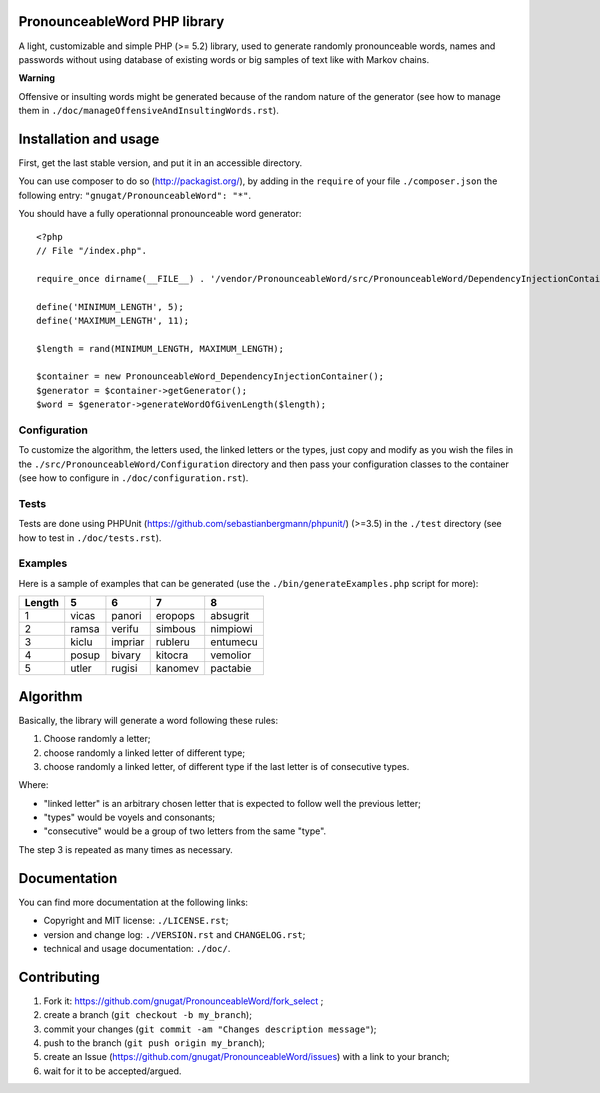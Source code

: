 PronounceableWord PHP library
=============================

A light, customizable and simple PHP (>= 5.2) library, used to generate
randomly pronounceable words, names and passwords without using database of
existing words or big samples of text like with Markov chains.

**Warning**

Offensive or insulting words might be generated because of the random nature
of the generator (see how to manage them in
``./doc/manageOffensiveAndInsultingWords.rst``).

Installation and usage
======================

First, get the last stable version, and put it in an accessible directory.

You can use composer to do so (http://packagist.org/), by adding in the
``require`` of your file ``./composer.json`` the following entry:
``"gnugat/PronounceableWord": "*"``.

You should have a fully operationnal pronounceable word generator::

    <?php
    // File "/index.php".
    
    require_once dirname(__FILE__) . '/vendor/PronounceableWord/src/PronounceableWord/DependencyInjectionContainer.php';

    define('MINIMUM_LENGTH', 5);
    define('MAXIMUM_LENGTH', 11);

    $length = rand(MINIMUM_LENGTH, MAXIMUM_LENGTH);

    $container = new PronounceableWord_DependencyInjectionContainer();
    $generator = $container->getGenerator();
    $word = $generator->generateWordOfGivenLength($length);

Configuration
-------------

To customize the algorithm, the letters used, the linked letters or the types,
just copy and modify as you wish the files in the
``./src/PronounceableWord/Configuration`` directory and then pass your
configuration classes to the container (see how to configure in
``./doc/configuration.rst``).

Tests
-----

Tests are done using PHPUnit (https://github.com/sebastianbergmann/phpunit/)
(>=3.5) in the ``./test`` directory (see how to test in ``./doc/tests.rst``).

Examples
--------

Here is a sample of examples that can be generated (use the
``./bin/generateExamples.php`` script for more):

======= ====== ======= ======== =========
Length  5      6       7        8
======= ====== ======= ======== =========
1       vicas  panori  eropops  absugrit
2       ramsa  verifu  simbous  nimpiowi
3       kiclu  impriar rubleru  entumecu
4       posup  bivary  kitocra  vemolior
5       utler  rugisi  kanomev  pactabie
======= ====== ======= ======== =========

Algorithm
=========

Basically, the library will generate a word following these rules:

1. Choose randomly a letter;
2. choose randomly a linked letter of different type;
3. choose randomly a linked letter, of different type if the last letter is
   of consecutive types.

Where:

* "linked letter" is an arbitrary chosen letter that is expected to follow
  well the previous letter;
* "types" would be voyels and consonants;
* "consecutive" would be a group of two letters from the same "type".

The step 3 is repeated as many times as necessary.

Documentation
=============

You can find more documentation at the following links:

* Copyright and MIT license: ``./LICENSE.rst``;
* version and change log: ``./VERSION.rst`` and ``CHANGELOG.rst``;
* technical and usage documentation: ``./doc/``.

Contributing
============

1. Fork it: https://github.com/gnugat/PronounceableWord/fork_select ;
2. create a branch (``git checkout -b my_branch``);
3. commit your changes (``git commit -am "Changes description message"``);
4. push to the branch (``git push origin my_branch``);
5. create an Issue (https://github.com/gnugat/PronounceableWord/issues) with a
   link to your branch;
6. wait for it to be accepted/argued.
